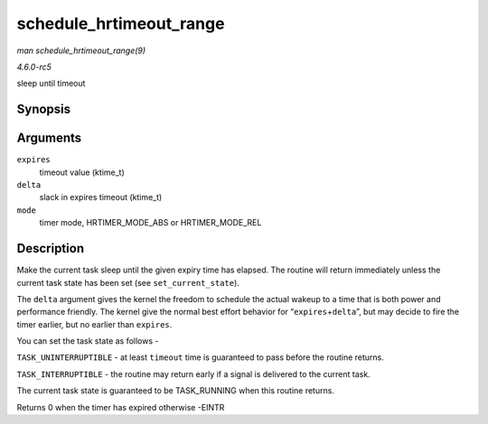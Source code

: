 .. -*- coding: utf-8; mode: rst -*-

.. _API-schedule-hrtimeout-range:

========================
schedule_hrtimeout_range
========================

*man schedule_hrtimeout_range(9)*

*4.6.0-rc5*

sleep until timeout


Synopsis
========

.. c:function:: int __sched schedule_hrtimeout_range( ktime_t * expires, u64 delta, const enum hrtimer_mode mode )

Arguments
=========

``expires``
    timeout value (ktime_t)

``delta``
    slack in expires timeout (ktime_t)

``mode``
    timer mode, HRTIMER_MODE_ABS or HRTIMER_MODE_REL


Description
===========

Make the current task sleep until the given expiry time has elapsed. The
routine will return immediately unless the current task state has been
set (see ``set_current_state``).

The ``delta`` argument gives the kernel the freedom to schedule the
actual wakeup to a time that is both power and performance friendly. The
kernel give the normal best effort behavior for
“``expires``\ +\ ``delta``”, but may decide to fire the timer earlier,
but no earlier than ``expires``.

You can set the task state as follows -

``TASK_UNINTERRUPTIBLE`` - at least ``timeout`` time is guaranteed to
pass before the routine returns.

``TASK_INTERRUPTIBLE`` - the routine may return early if a signal is
delivered to the current task.

The current task state is guaranteed to be TASK_RUNNING when this
routine returns.

Returns 0 when the timer has expired otherwise -EINTR


.. ------------------------------------------------------------------------------
.. This file was automatically converted from DocBook-XML with the dbxml
.. library (https://github.com/return42/sphkerneldoc). The origin XML comes
.. from the linux kernel, refer to:
..
.. * https://github.com/torvalds/linux/tree/master/Documentation/DocBook
.. ------------------------------------------------------------------------------
